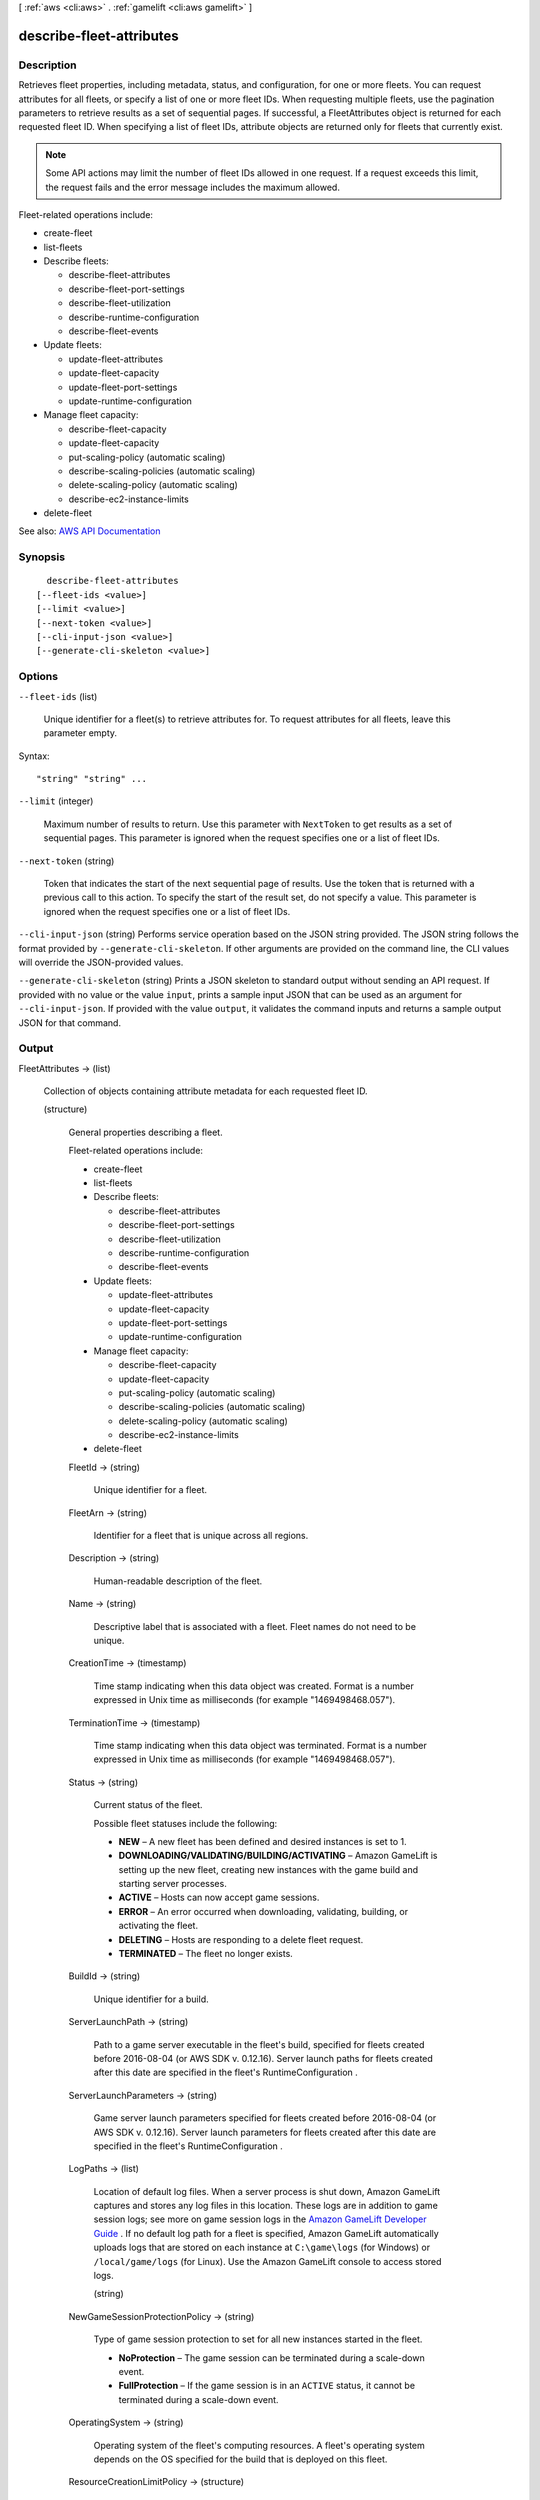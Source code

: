 [ :ref:`aws <cli:aws>` . :ref:`gamelift <cli:aws gamelift>` ]

.. _cli:aws gamelift describe-fleet-attributes:


*************************
describe-fleet-attributes
*************************



===========
Description
===========



Retrieves fleet properties, including metadata, status, and configuration, for one or more fleets. You can request attributes for all fleets, or specify a list of one or more fleet IDs. When requesting multiple fleets, use the pagination parameters to retrieve results as a set of sequential pages. If successful, a  FleetAttributes object is returned for each requested fleet ID. When specifying a list of fleet IDs, attribute objects are returned only for fleets that currently exist. 

 

.. note::

   

  Some API actions may limit the number of fleet IDs allowed in one request. If a request exceeds this limit, the request fails and the error message includes the maximum allowed.

   

 

Fleet-related operations include:

 

 
*  create-fleet   
 
*  list-fleets   
 
* Describe fleets: 

   
  *  describe-fleet-attributes   
   
  *  describe-fleet-port-settings   
   
  *  describe-fleet-utilization   
   
  *  describe-runtime-configuration   
   
  *  describe-fleet-events   
   

 
 
* Update fleets: 

   
  *  update-fleet-attributes   
   
  *  update-fleet-capacity   
   
  *  update-fleet-port-settings   
   
  *  update-runtime-configuration   
   

 
 
* Manage fleet capacity: 

   
  *  describe-fleet-capacity   
   
  *  update-fleet-capacity   
   
  *  put-scaling-policy (automatic scaling) 
   
  *  describe-scaling-policies (automatic scaling) 
   
  *  delete-scaling-policy (automatic scaling) 
   
  *  describe-ec2-instance-limits   
   

 
 
*  delete-fleet   
 



See also: `AWS API Documentation <https://docs.aws.amazon.com/goto/WebAPI/gamelift-2015-10-01/DescribeFleetAttributes>`_


========
Synopsis
========

::

    describe-fleet-attributes
  [--fleet-ids <value>]
  [--limit <value>]
  [--next-token <value>]
  [--cli-input-json <value>]
  [--generate-cli-skeleton <value>]




=======
Options
=======

``--fleet-ids`` (list)


  Unique identifier for a fleet(s) to retrieve attributes for. To request attributes for all fleets, leave this parameter empty.

  



Syntax::

  "string" "string" ...



``--limit`` (integer)


  Maximum number of results to return. Use this parameter with ``NextToken`` to get results as a set of sequential pages. This parameter is ignored when the request specifies one or a list of fleet IDs.

  

``--next-token`` (string)


  Token that indicates the start of the next sequential page of results. Use the token that is returned with a previous call to this action. To specify the start of the result set, do not specify a value. This parameter is ignored when the request specifies one or a list of fleet IDs.

  

``--cli-input-json`` (string)
Performs service operation based on the JSON string provided. The JSON string follows the format provided by ``--generate-cli-skeleton``. If other arguments are provided on the command line, the CLI values will override the JSON-provided values.

``--generate-cli-skeleton`` (string)
Prints a JSON skeleton to standard output without sending an API request. If provided with no value or the value ``input``, prints a sample input JSON that can be used as an argument for ``--cli-input-json``. If provided with the value ``output``, it validates the command inputs and returns a sample output JSON for that command.



======
Output
======

FleetAttributes -> (list)

  

  Collection of objects containing attribute metadata for each requested fleet ID.

  

  (structure)

    

    General properties describing a fleet.

     

    Fleet-related operations include:

     

     
    *  create-fleet   
     
    *  list-fleets   
     
    * Describe fleets: 

       
      *  describe-fleet-attributes   
       
      *  describe-fleet-port-settings   
       
      *  describe-fleet-utilization   
       
      *  describe-runtime-configuration   
       
      *  describe-fleet-events   
       

     
     
    * Update fleets: 

       
      *  update-fleet-attributes   
       
      *  update-fleet-capacity   
       
      *  update-fleet-port-settings   
       
      *  update-runtime-configuration   
       

     
     
    * Manage fleet capacity: 

       
      *  describe-fleet-capacity   
       
      *  update-fleet-capacity   
       
      *  put-scaling-policy (automatic scaling) 
       
      *  describe-scaling-policies (automatic scaling) 
       
      *  delete-scaling-policy (automatic scaling) 
       
      *  describe-ec2-instance-limits   
       

     
     
    *  delete-fleet   
     

    

    FleetId -> (string)

      

      Unique identifier for a fleet.

      

      

    FleetArn -> (string)

      

      Identifier for a fleet that is unique across all regions.

      

      

    Description -> (string)

      

      Human-readable description of the fleet.

      

      

    Name -> (string)

      

      Descriptive label that is associated with a fleet. Fleet names do not need to be unique.

      

      

    CreationTime -> (timestamp)

      

      Time stamp indicating when this data object was created. Format is a number expressed in Unix time as milliseconds (for example "1469498468.057").

      

      

    TerminationTime -> (timestamp)

      

      Time stamp indicating when this data object was terminated. Format is a number expressed in Unix time as milliseconds (for example "1469498468.057").

      

      

    Status -> (string)

      

      Current status of the fleet.

       

      Possible fleet statuses include the following:

       

       
      * **NEW** – A new fleet has been defined and desired instances is set to 1.  
       
      * **DOWNLOADING/VALIDATING/BUILDING/ACTIVATING** – Amazon GameLift is setting up the new fleet, creating new instances with the game build and starting server processes. 
       
      * **ACTIVE** – Hosts can now accept game sessions. 
       
      * **ERROR** – An error occurred when downloading, validating, building, or activating the fleet. 
       
      * **DELETING** – Hosts are responding to a delete fleet request. 
       
      * **TERMINATED** – The fleet no longer exists. 
       

      

      

    BuildId -> (string)

      

      Unique identifier for a build.

      

      

    ServerLaunchPath -> (string)

      

      Path to a game server executable in the fleet's build, specified for fleets created before 2016-08-04 (or AWS SDK v. 0.12.16). Server launch paths for fleets created after this date are specified in the fleet's  RuntimeConfiguration .

      

      

    ServerLaunchParameters -> (string)

      

      Game server launch parameters specified for fleets created before 2016-08-04 (or AWS SDK v. 0.12.16). Server launch parameters for fleets created after this date are specified in the fleet's  RuntimeConfiguration .

      

      

    LogPaths -> (list)

      

      Location of default log files. When a server process is shut down, Amazon GameLift captures and stores any log files in this location. These logs are in addition to game session logs; see more on game session logs in the `Amazon GameLift Developer Guide <http://docs.aws.amazon.com/gamelift/latest/developerguide/gamelift-sdk-server-api.html#gamelift-sdk-server-api-server-code>`_ . If no default log path for a fleet is specified, Amazon GameLift automatically uploads logs that are stored on each instance at ``C:\game\logs`` (for Windows) or ``/local/game/logs`` (for Linux). Use the Amazon GameLift console to access stored logs. 

      

      (string)

        

        

      

    NewGameSessionProtectionPolicy -> (string)

      

      Type of game session protection to set for all new instances started in the fleet.

       

       
      * **NoProtection** – The game session can be terminated during a scale-down event. 
       
      * **FullProtection** – If the game session is in an ``ACTIVE`` status, it cannot be terminated during a scale-down event. 
       

      

      

    OperatingSystem -> (string)

      

      Operating system of the fleet's computing resources. A fleet's operating system depends on the OS specified for the build that is deployed on this fleet.

      

      

    ResourceCreationLimitPolicy -> (structure)

      

      Fleet policy to limit the number of game sessions an individual player can create over a span of time.

      

      NewGameSessionsPerCreator -> (integer)

        

        Maximum number of game sessions that an individual can create during the policy period. 

        

        

      PolicyPeriodInMinutes -> (integer)

        

        Time span used in evaluating the resource creation limit policy. 

        

        

      

    MetricGroups -> (list)

      

      Names of metric groups that this fleet is included in. In Amazon CloudWatch, you can view metrics for an individual fleet or aggregated metrics for fleets that are in a fleet metric group. A fleet can be included in only one metric group at a time.

      

      (string)

        

        

      

    

  

NextToken -> (string)

  

  Token that indicates where to resume retrieving results on the next call to this action. If no token is returned, these results represent the end of the list.

  

  

